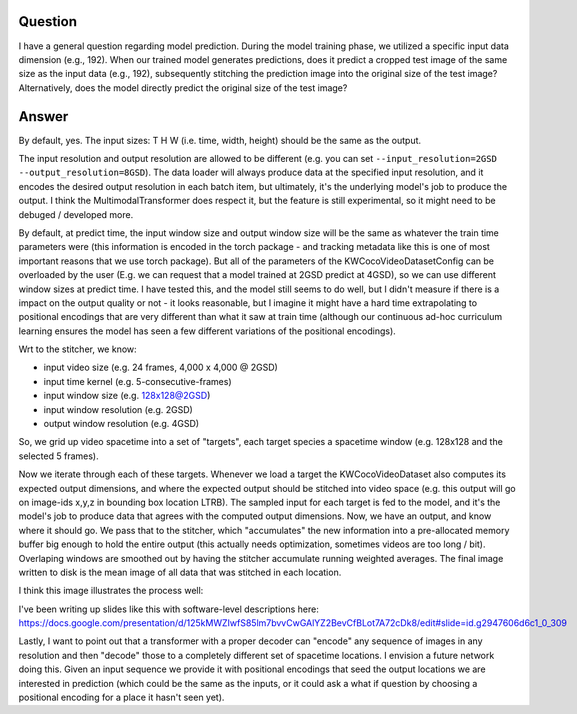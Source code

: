 Question
--------

I have a general question regarding model prediction. During the model training
phase, we utilized a specific input data dimension (e.g., 192). When our
trained model generates predictions, does it predict a cropped test image of
the same size as the input data (e.g., 192), subsequently stitching the
prediction image into the original size of the test image? Alternatively, does
the model directly predict the original size of the test image?


Answer
------

By default, yes. The input sizes: T H W (i.e. time, width, height) should be the same as the output.

The input resolution and output resolution are allowed to be different (e.g.
you can set ``--input_resolution=2GSD --output_resolution=8GSD``).
The data loader will always produce data at the specified input resolution, and
it encodes the desired output resolution in each batch item, but ultimately,
it's the underlying model's job to produce the output. I think the
MultimodalTransformer does respect it, but the feature is still experimental,
so it might need to be debuged / developed more.

By default, at predict time, the input window size and output window size will
be the same as whatever the train time parameters were (this information is
encoded in the torch package - and tracking metadata like this is one of most
important reasons that we use torch package). But all of the parameters of the
KWCocoVideoDatasetConfig can be overloaded by the user (E.g. we can request
that a model trained at 2GSD predict at 4GSD), so we can use different window
sizes at predict time. I have tested this, and the model still seems to do
well, but I didn't measure if there is a impact on the output quality or not -
it looks reasonable, but I imagine it might have a hard time extrapolating to
positional encodings that are very different than what it saw at train time
(although our continuous ad-hoc curriculum learning ensures the model has seen
a few different variations of the positional encodings).

Wrt to the stitcher, we know:

* input video size (e.g. 24 frames, 4,000 x 4,000 @ 2GSD)

* input time kernel (e.g. 5-consecutive-frames)

* input window size (e.g. 128x128@2GSD)

* input window resolution (e.g. 2GSD)

* output window resolution (e.g. 4GSD)

So, we grid up video spacetime into  a set of "targets", each target species a
spacetime window (e.g. 128x128 and the selected 5 frames).

Now we iterate through each of these targets. Whenever we load a target the
KWCocoVideoDataset also computes its expected output dimensions, and where the
expected output should be stitched into video space (e.g. this output will go
on image-ids x,y,z in bounding box location LTRB). The sampled input for each
target is fed to the model, and it's the model's job to produce data that
agrees with the computed output dimensions. Now, we have an output, and know
where it should go. We pass that to the stitcher, which "accumulates" the new
information into a pre-allocated memory buffer big enough to hold the entire
output (this actually needs optimization, sometimes videos are too long / bit).
Overlaping windows are smoothed out by having the stitcher accumulate running
weighted averages. The final image written to disk is the mean image of all
data that was stitched in each location.

I think this image illustrates the process well:

.. image:: https://i.imgur.com/exGv3uX.png

.. image:: https://data.kitware.com/api/v1/file/656fd3a8dfc0e5d60cffa244/download?contentDisposition=inline


I've been writing up slides like this with software-level descriptions here:
https://docs.google.com/presentation/d/125kMWZIwfS85lm7bvvCwGAlYZ2BevCfBLot7A72cDk8/edit#slide=id.g2947606d6c1_0_309

Lastly, I want to point out that a transformer with a proper decoder can
"encode" any sequence of images in any resolution and then "decode" those to a
completely different set of spacetime locations. I envision a future network
doing this. Given an input sequence we provide it with positional encodings
that seed the output locations we are interested in prediction (which could be
the same as the inputs, or it could ask a what if question by choosing a
positional encoding for a place it hasn't seen yet).

